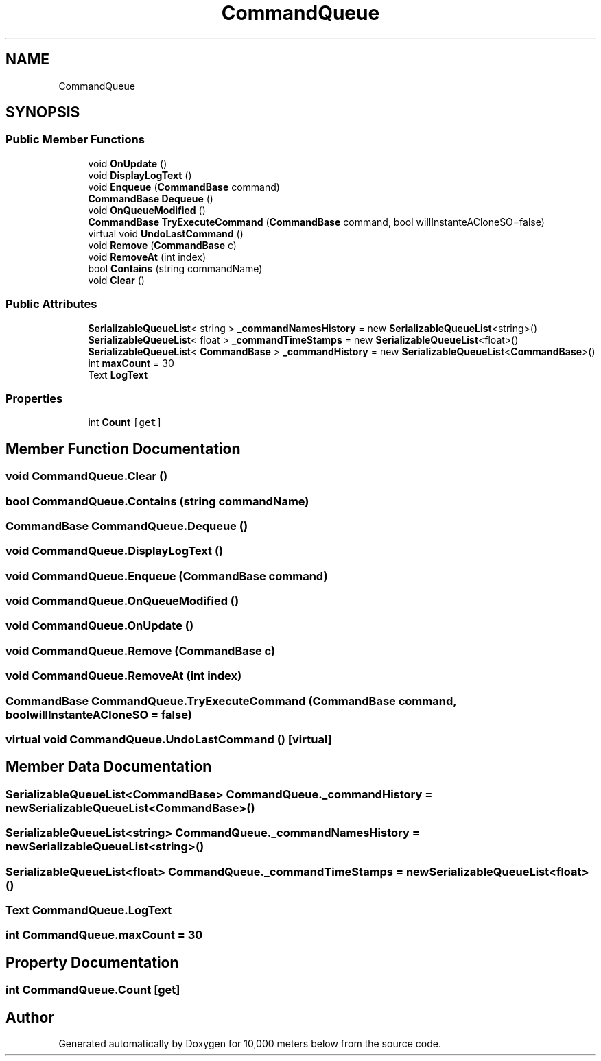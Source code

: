 .TH "CommandQueue" 3 "Sun Dec 12 2021" "10,000 meters below" \" -*- nroff -*-
.ad l
.nh
.SH NAME
CommandQueue
.SH SYNOPSIS
.br
.PP
.SS "Public Member Functions"

.in +1c
.ti -1c
.RI "void \fBOnUpdate\fP ()"
.br
.ti -1c
.RI "void \fBDisplayLogText\fP ()"
.br
.ti -1c
.RI "void \fBEnqueue\fP (\fBCommandBase\fP command)"
.br
.ti -1c
.RI "\fBCommandBase\fP \fBDequeue\fP ()"
.br
.ti -1c
.RI "void \fBOnQueueModified\fP ()"
.br
.ti -1c
.RI "\fBCommandBase\fP \fBTryExecuteCommand\fP (\fBCommandBase\fP command, bool willInstanteACloneSO=false)"
.br
.ti -1c
.RI "virtual void \fBUndoLastCommand\fP ()"
.br
.ti -1c
.RI "void \fBRemove\fP (\fBCommandBase\fP c)"
.br
.ti -1c
.RI "void \fBRemoveAt\fP (int index)"
.br
.ti -1c
.RI "bool \fBContains\fP (string commandName)"
.br
.ti -1c
.RI "void \fBClear\fP ()"
.br
.in -1c
.SS "Public Attributes"

.in +1c
.ti -1c
.RI "\fBSerializableQueueList\fP< string > \fB_commandNamesHistory\fP = new \fBSerializableQueueList\fP<string>()"
.br
.ti -1c
.RI "\fBSerializableQueueList\fP< float > \fB_commandTimeStamps\fP = new \fBSerializableQueueList\fP<float>()"
.br
.ti -1c
.RI "\fBSerializableQueueList\fP< \fBCommandBase\fP > \fB_commandHistory\fP = new \fBSerializableQueueList\fP<\fBCommandBase\fP>()"
.br
.ti -1c
.RI "int \fBmaxCount\fP = 30"
.br
.ti -1c
.RI "Text \fBLogText\fP"
.br
.in -1c
.SS "Properties"

.in +1c
.ti -1c
.RI "int \fBCount\fP\fC [get]\fP"
.br
.in -1c
.SH "Member Function Documentation"
.PP 
.SS "void CommandQueue\&.Clear ()"

.SS "bool CommandQueue\&.Contains (string commandName)"

.SS "\fBCommandBase\fP CommandQueue\&.Dequeue ()"

.SS "void CommandQueue\&.DisplayLogText ()"

.SS "void CommandQueue\&.Enqueue (\fBCommandBase\fP command)"

.SS "void CommandQueue\&.OnQueueModified ()"

.SS "void CommandQueue\&.OnUpdate ()"

.SS "void CommandQueue\&.Remove (\fBCommandBase\fP c)"

.SS "void CommandQueue\&.RemoveAt (int index)"

.SS "\fBCommandBase\fP CommandQueue\&.TryExecuteCommand (\fBCommandBase\fP command, bool willInstanteACloneSO = \fCfalse\fP)"

.SS "virtual void CommandQueue\&.UndoLastCommand ()\fC [virtual]\fP"

.SH "Member Data Documentation"
.PP 
.SS "\fBSerializableQueueList\fP<\fBCommandBase\fP> CommandQueue\&._commandHistory = new \fBSerializableQueueList\fP<\fBCommandBase\fP>()"

.SS "\fBSerializableQueueList\fP<string> CommandQueue\&._commandNamesHistory = new \fBSerializableQueueList\fP<string>()"

.SS "\fBSerializableQueueList\fP<float> CommandQueue\&._commandTimeStamps = new \fBSerializableQueueList\fP<float>()"

.SS "Text CommandQueue\&.LogText"

.SS "int CommandQueue\&.maxCount = 30"

.SH "Property Documentation"
.PP 
.SS "int CommandQueue\&.Count\fC [get]\fP"


.SH "Author"
.PP 
Generated automatically by Doxygen for 10,000 meters below from the source code\&.
